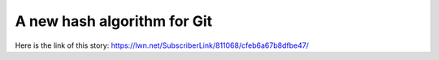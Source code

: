A new hash algorithm for Git
============================
Here is the link of this story:
https://lwn.net/SubscriberLink/811068/cfeb6a67b8dfbe47/